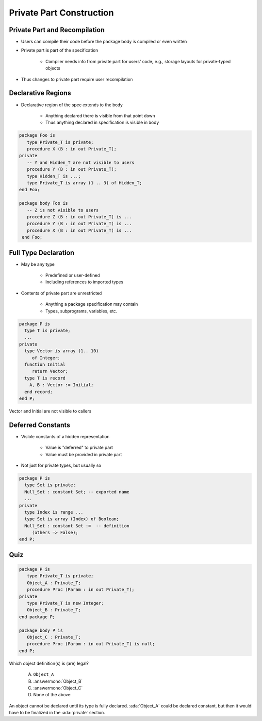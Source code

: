 ===========================
Private Part Construction
===========================

--------------------------------
Private Part and Recompilation
--------------------------------

* Users can compile their code before the package body is compiled or even written
* Private part is part of the specification

   - Compiler needs info from private part for users' code, e.g., storage layouts for private-typed objects

* Thus changes to private part require user recompilation

---------------------
Declarative Regions
---------------------

* Declarative region of the spec extends to the body

   - Anything declared there is visible from that point down
   - Thus anything declared in specification is visible in body

.. code:: Ada

   package Foo is
      type Private_T is private;
      procedure X (B : in out Private_T);
   private
      -- Y and Hidden_T are not visible to users
      procedure Y (B : in out Private_T);
      type Hidden_T is ...;
      type Private_T is array (1 .. 3) of Hidden_T;
   end Foo;

   package body Foo is
      -- Z is not visible to users
      procedure Z (B : in out Private_T) is ...
      procedure Y (B : in out Private_T) is ...
      procedure X (B : in out Private_T) is ...
    end Foo;

-----------------------
Full Type Declaration
-----------------------

.. container:: columns

 .. container:: column

    * May be any type

       - Predefined or user-defined
       - Including references to imported types

    * Contents of private part are unrestricted

       - Anything a package specification may contain
       - Types, subprograms, variables, etc.

 .. container:: column

   .. container:: latex_environment small

     .. code:: Ada

        package P is
          type T is private;
          ...
        private
          type Vector is array (1.. 10)
             of Integer;
          function Initial
             return Vector;
          type T is record
            A, B : Vector := Initial;
          end record;
        end P;

.. container:: speakernote

   Vector and Initial are not visible to callers

--------------------
Deferred Constants
--------------------

* Visible constants of a hidden representation

   - Value is "deferred" to private part
   - Value must be provided in private part

* Not just for private types, but usually so

.. code:: Ada

   package P is
     type Set is private;
     Null_Set : constant Set; -- exported name
     ...
   private
     type Index is range ...
     type Set is array (Index) of Boolean;
     Null_Set : constant Set :=  -- definition
        (others => False);
   end P;

------
Quiz
------

.. code:: Ada

   package P is
      type Private_T is private;
      Object_A : Private_T;
      procedure Proc (Param : in out Private_T);
   private
      type Private_T is new Integer;
      Object_B : Private_T;
   end package P;

   package body P is
      Object_C : Private_T;
      procedure Proc (Param : in out Private_T) is null;
   end P;

Which object definition(s) is (are) legal?

   A. ``Object_A``
   B. :answermono:`Object_B`
   C. :answermono:`Object_C`
   D. None of the above

.. container:: animate

   An object cannot be declared until its type is fully declared.
   :ada:`Object_A` could be declared constant, but then it would
   have to be finalized in the :ada:`private` section.

